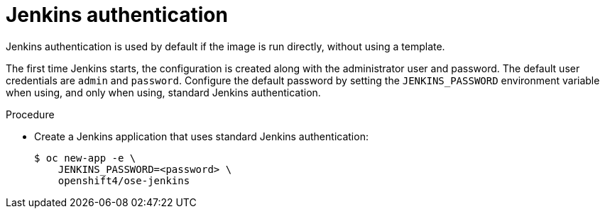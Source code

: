 // Module included in the following assemblies:
//
// * images/using_images/images-other-jenkins.adoc

[id="images-other-jenkins-auth_{context}"]
= Jenkins authentication

[role="_abstract"]
Jenkins authentication is used by default if the image is run directly, without using a template.

The first time Jenkins starts, the configuration is created along with the administrator user and password. The default user credentials are `admin` and `password`. Configure the default password by setting the `JENKINS_PASSWORD` environment variable when using, and only when using, standard Jenkins authentication.

.Procedure

* Create a Jenkins application that uses standard Jenkins authentication:
+
[source,terminal]
----
$ oc new-app -e \
    JENKINS_PASSWORD=<password> \
    openshift4/ose-jenkins
----
